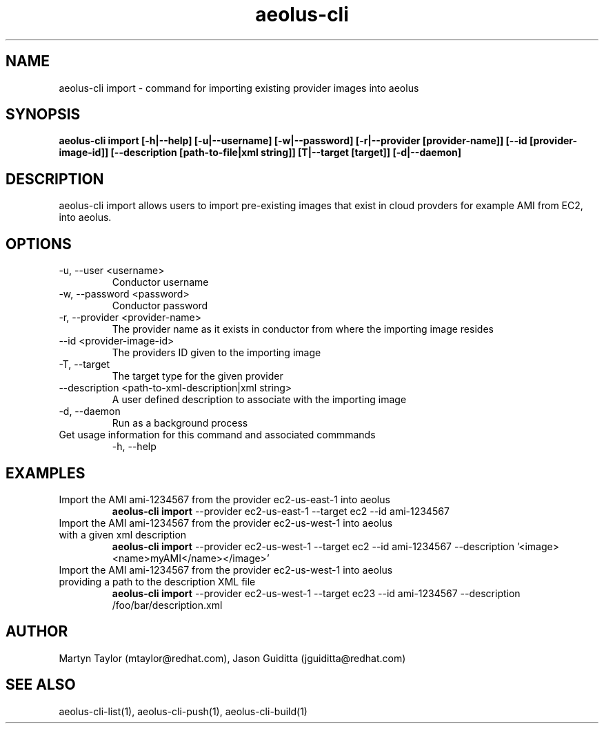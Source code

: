 .TH aeolus-cli 1  "July 07, 2011" "version 0.4" "USER COMMANDS"
.SH NAME
aeolus-cli import \- command for importing existing provider images into aeolus
.SH SYNOPSIS
.B aeolus-cli import [\-h|--help] [\-u|--username] [\-w|--password] [\-r|--provider [provider-name]] [\--id [provider-image-id]] [--description [path-to-file|xml string]] [\T|--target [target]] [\-d|--daemon]
.SH DESCRIPTION
aeolus-cli import allows users to import pre-existing images that exist in cloud provders for example AMI from EC2, into aeolus.
.SH OPTIONS
.TP
\-u, --user <username>
Conductor username
.TP
\-w, --password <password>
Conductor password
.TP
\-r, --provider <provider-name>
The provider name as it exists in conductor from where the importing image resides
.TP
\--id <provider-image-id>
The providers ID given to the importing image
.TP
\-T, --target
The target type for the given provider
.TP
\--description <path-to-xml-description|xml string>
A user defined description to associate with the importing image
.TP
\-d, --daemon
Run as a background process
.TP
Get usage information for this command and associated commmands
\-h, --help
.SH EXAMPLES
.TP
Import the AMI ami-1234567 from the provider ec2-us-east-1 into aeolus
.B aeolus-cli import
\--provider ec2-us-east-1
\--target ec2
\--id ami-1234567
.TP
Import the AMI ami-1234567 from the provider ec2-us-west-1 into aeolus with a given xml description
.B aeolus-cli import
\--provider ec2-us-west-1
\--target ec2
\--id ami-1234567
\--description '<image><name>myAMI</name></image>'
.TP
Import the AMI ami-1234567 from the provider ec2-us-west-1 into aeolus providing a path to the description XML file
.B aeolus-cli import
\--provider ec2-us-west-1
\--target ec23
\--id ami-1234567
\--description /foo/bar/description.xml
.SH AUTHOR
Martyn Taylor (mtaylor@redhat.com), Jason Guiditta (jguiditta@redhat.com)
.SH SEE ALSO
aeolus-cli-list(1), aeolus-cli-push(1), aeolus-cli-build(1)
